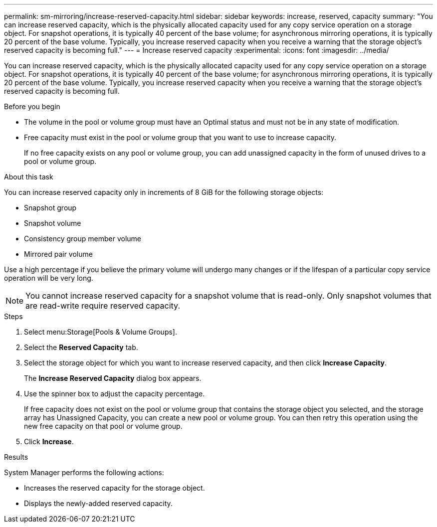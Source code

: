 ---
permalink: sm-mirroring/increase-reserved-capacity.html
sidebar: sidebar
keywords: increase, reserved, capacity
summary: "You can increase reserved capacity, which is the physically allocated capacity used for any copy service operation on a storage object. For snapshot operations, it is typically 40 percent of the base volume; for asynchronous mirroring operations, it is typically 20 percent of the base volume. Typically, you increase reserved capacity when you receive a warning that the storage object’s reserved capacity is becoming full."
---
= Increase reserved capacity
:experimental:
:icons: font
:imagesdir: ../media/

[.lead]
You can increase reserved capacity, which is the physically allocated capacity used for any copy service operation on a storage object. For snapshot operations, it is typically 40 percent of the base volume; for asynchronous mirroring operations, it is typically 20 percent of the base volume. Typically, you increase reserved capacity when you receive a warning that the storage object's reserved capacity is becoming full.

.Before you begin

* The volume in the pool or volume group must have an Optimal status and must not be in any state of modification.
* Free capacity must exist in the pool or volume group that you want to use to increase capacity.
+
If no free capacity exists on any pool or volume group, you can add unassigned capacity in the form of unused drives to a pool or volume group.

.About this task

You can increase reserved capacity only in increments of 8 GiB for the following storage objects:

* Snapshot group
* Snapshot volume
* Consistency group member volume
* Mirrored pair volume

Use a high percentage if you believe the primary volume will undergo many changes or if the lifespan of a particular copy service operation will be very long.

[NOTE]
====
You cannot increase reserved capacity for a snapshot volume that is read-only. Only snapshot volumes that are read-write require reserved capacity.
====

.Steps

. Select menu:Storage[Pools & Volume Groups].
. Select the *Reserved Capacity* tab.
. Select the storage object for which you want to increase reserved capacity, and then click *Increase Capacity*.
+
The *Increase Reserved Capacity* dialog box appears.

. Use the spinner box to adjust the capacity percentage.
+
If free capacity does not exist on the pool or volume group that contains the storage object you selected, and the storage array has Unassigned Capacity, you can create a new pool or volume group. You can then retry this operation using the new free capacity on that pool or volume group.

. Click *Increase*.

.Results

System Manager performs the following actions:

* Increases the reserved capacity for the storage object.
* Displays the newly-added reserved capacity.
